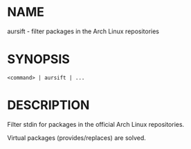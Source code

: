 * NAME

aursift - filter packages in the Arch Linux repositories

* SYNOPSIS

#+BEGIN_SRC 
<command> | aursift | ...
#+END_SRC

* DESCRIPTION

Filter stdin for packages in the official Arch Linux repositories. 

Virtual packages (provides/replaces) are solved.
